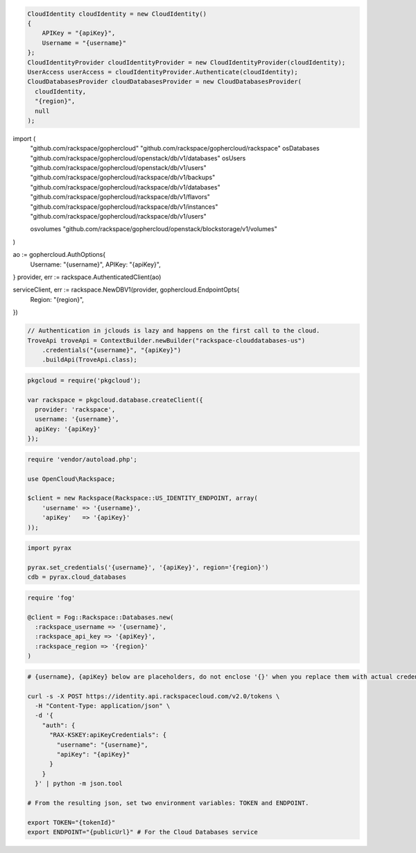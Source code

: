 .. code-block:: csharp

  CloudIdentity cloudIdentity = new CloudIdentity()
  {
      APIKey = "{apiKey}",
      Username = "{username}"
  };
  CloudIdentityProvider cloudIdentityProvider = new CloudIdentityProvider(cloudIdentity);
  UserAccess userAccess = cloudIdentityProvider.Authenticate(cloudIdentity);
  CloudDatabasesProvider cloudDatabasesProvider = new CloudDatabasesProvider(
    cloudIdentity,
    "{region}",
    null
  );

.. code-block:: go

import (
  "github.com/rackspace/gophercloud"
  "github.com/rackspace/gophercloud/rackspace"
  osDatabases "github.com/rackspace/gophercloud/openstack/db/v1/databases"
  osUsers "github.com/rackspace/gophercloud/openstack/db/v1/users"
  "github.com/rackspace/gophercloud/rackspace/db/v1/backups"
  "github.com/rackspace/gophercloud/rackspace/db/v1/databases"
  "github.com/rackspace/gophercloud/rackspace/db/v1/flavors"
  "github.com/rackspace/gophercloud/rackspace/db/v1/instances"
  "github.com/rackspace/gophercloud/rackspace/db/v1/users"

  osvolumes "github.com/rackspace/gophercloud/openstack/blockstorage/v1/volumes"
)

ao := gophercloud.AuthOptions{
  Username: "{username}",
  APIKey: "{apiKey}",
}
provider, err := rackspace.AuthenticatedClient(ao)

serviceClient, err := rackspace.NewDBV1(provider, gophercloud.EndpointOpts{
  Region: "{region}",
})

.. code-block:: java

  // Authentication in jclouds is lazy and happens on the first call to the cloud.
  TroveApi troveApi = ContextBuilder.newBuilder("rackspace-clouddatabases-us")
      .credentials("{username}", "{apiKey}")
      .buildApi(TroveApi.class);

.. code-block:: javascript

  pkgcloud = require('pkgcloud');

  var rackspace = pkgcloud.database.createClient({
    provider: 'rackspace',
    username: '{username}',
    apiKey: '{apiKey}'
  });

.. code-block:: php

  require 'vendor/autoload.php';

  use OpenCloud\Rackspace;

  $client = new Rackspace(Rackspace::US_IDENTITY_ENDPOINT, array(
      'username' => '{username}',
      'apiKey'   => '{apiKey}'
  ));

.. code-block:: python

  import pyrax

  pyrax.set_credentials('{username}', '{apiKey}', region='{region}')
  cdb = pyrax.cloud_databases

.. code-block:: ruby

  require 'fog'

  @client = Fog::Rackspace::Databases.new(
    :rackspace_username => '{username}',
    :rackspace_api_key => '{apiKey}',
    :rackspace_region => '{region}'
  )

.. code-block:: sh

  # {username}, {apiKey} below are placeholders, do not enclose '{}' when you replace them with actual credentials.

  curl -s -X POST https://identity.api.rackspacecloud.com/v2.0/tokens \
    -H "Content-Type: application/json" \
    -d '{
      "auth": {
        "RAX-KSKEY:apiKeyCredentials": {
          "username": "{username}",
          "apiKey": "{apiKey}"
        }
      }
    }' | python -m json.tool

  # From the resulting json, set two environment variables: TOKEN and ENDPOINT.

  export TOKEN="{tokenId}"
  export ENDPOINT="{publicUrl}" # For the Cloud Databases service
